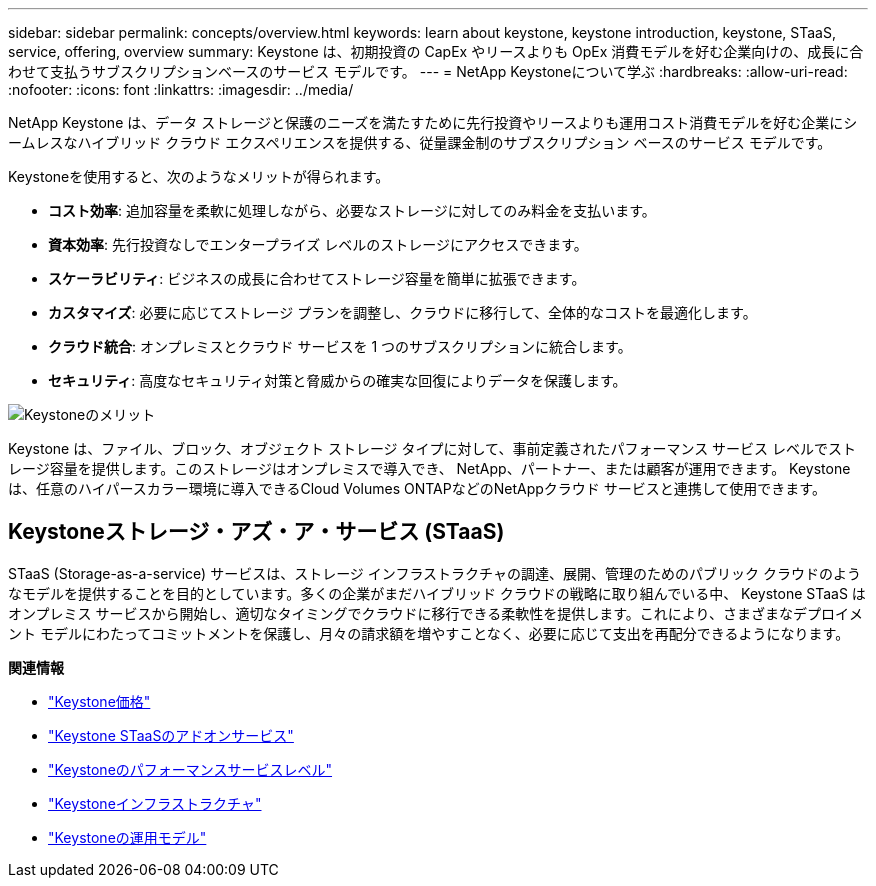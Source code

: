 ---
sidebar: sidebar 
permalink: concepts/overview.html 
keywords: learn about keystone, keystone introduction, keystone, STaaS, service, offering, overview 
summary: Keystone は、初期投資の CapEx やリースよりも OpEx 消費モデルを好む企業向けの、成長に合わせて支払うサブスクリプションベースのサービス モデルです。 
---
= NetApp Keystoneについて学ぶ
:hardbreaks:
:allow-uri-read: 
:nofooter: 
:icons: font
:linkattrs: 
:imagesdir: ../media/


[role="lead"]
NetApp Keystone は、データ ストレージと保護のニーズを満たすために先行投資やリースよりも運用コスト消費モデルを好む企業にシームレスなハイブリッド クラウド エクスペリエンスを提供する、従量課金制のサブスクリプション ベースのサービス モデルです。

Keystoneを使用すると、次のようなメリットが得られます。

* *コスト効率*: 追加容量を柔軟に処理しながら、必要なストレージに対してのみ料金を支払います。
* *資本効率*: 先行投資なしでエンタープライズ レベルのストレージにアクセスできます。
* *スケーラビリティ*: ビジネスの成長に合わせてストレージ容量を簡単に拡張できます。
* *カスタマイズ*: 必要に応じてストレージ プランを調整し、クラウドに移行して、全体的なコストを最適化します。
* *クラウド統合*: オンプレミスとクラウド サービスを 1 つのサブスクリプションに統合します。
* *セキュリティ*: 高度なセキュリティ対策と脅威からの確実な回復によりデータを保護します。


image:keystone-benefit-1.png["Keystoneのメリット"]

Keystone は、ファイル、ブロック、オブジェクト ストレージ タイプに対して、事前定義されたパフォーマンス サービス レベルでストレージ容量を提供します。このストレージはオンプレミスで導入でき、 NetApp、パートナー、または顧客が運用できます。  Keystone は、任意のハイパースカラー環境に導入できるCloud Volumes ONTAPなどのNetAppクラウド サービスと連携して使用できます。



== Keystoneストレージ・アズ・ア・サービス (STaaS)

STaaS (Storage-as-a-service) サービスは、ストレージ インフラストラクチャの調達、展開、管理のためのパブリック クラウドのようなモデルを提供することを目的としています。多くの企業がまだハイブリッド クラウドの戦略に取り組んでいる中、 Keystone STaaS はオンプレミス サービスから開始し、適切なタイミングでクラウドに移行できる柔軟性を提供します。これにより、さまざまなデプロイメント モデルにわたってコミットメントを保護し、月々の請求額を増やすことなく、必要に応じて支出を再配分できるようになります。

*関連情報*

* link:../concepts/pricing.html["Keystone価格"]
* link:../concepts/add-on.html["Keystone STaaSのアドオンサービス"]
* link:../concepts/service-levels.html["Keystoneのパフォーマンスサービスレベル"]
* link:../concepts/infra.html["Keystoneインフラストラクチャ"]
* link:../concepts/operational-models.html["Keystoneの運用モデル"]

